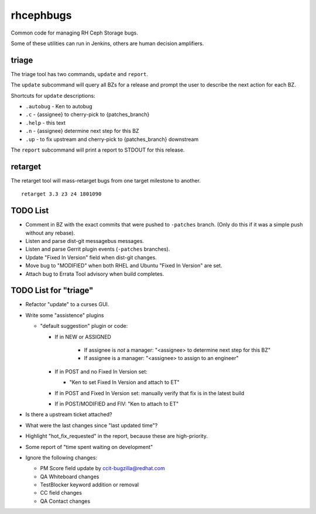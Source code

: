 rhcephbugs
==========

Common code for managing RH Ceph Storage bugs.

Some of these utilities can run in Jenkins, others are human decision
amplifiers.

triage
------

The triage tool has two commands, ``update`` and ``report``.

The ``update`` subcommand will query all BZs for a release and prompt the user
to describe the next action for each BZ.

Shortcuts for ``update`` descriptions:

- ``.autobug`` - Ken to autobug
- ``.c`` - {assignee} to cherry-pick to {patches_branch}
- ``.help`` - this text
- ``.n`` - {assignee} determine next step for this BZ
- ``.up`` - to fix upstream and cherry-pick to {patches_branch} downstream

The ``report`` subcommand will print a report to STDOUT for this release.

retarget
--------

The retarget tool will mass-retarget bugs from one target milestone to
another.
::

    retarget 3.3 z3 z4 1801090


TODO List
---------

- Comment in BZ with the exact commits that were pushed to ``-patches`` branch.
  (Only do this if it was a simple push without any rebase).

- Listen and parse dist-git messagebus messages.

- Listen and parse Gerrit plugin events (``-patches`` branches).

- Update "Fixed In Version" field when dist-git changes.

- Move bug to "MODIFIED" when both RHEL and Ubuntu "Fixed In Version" are set.

- Attach bug to Errata Tool advisory when build completes.

TODO List for "triage"
----------------------

- Refactor "update" to a curses GUI.

- Write some "assistence" plugins

  - "default suggestion" plugin or code:

    - If in NEW or ASSIGNED

        - If assignee is *not* a manager: "<assignee> to determine next step for this BZ"
        - If assignee is a manager: "<assignee> to assign to an engineer"

    - If in POST and no Fixed In Version set:

      - "Ken to set Fixed In Version and attach to ET"

    - If in POST and Fixed In Version set: manually verify that fix is in the latest build

    - If in POST/MODIFIED and FIV: "Ken to attach to ET"

- Is there a upstream ticket attached?

- What were the last changes since "last updated time"?


- Highlight "hot_fix_requested" in the report, because these are high-priority.

- Some report of "time spent waiting on development"

- Ignore the following changes:

  - PM Score field update by ccit-bugzilla@redhat.com

  - QA Whiteboard changes

  - TestBlocker keyword addition or removal

  - CC field changes

  - QA Contact changes
